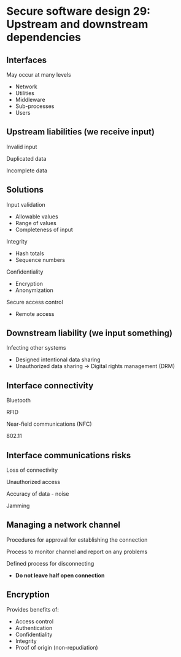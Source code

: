 * Secure software design 29: Upstream and downstream dependencies

** Interfaces

May occur at many levels
- Network
- Utilities
- Middleware
- Sub-processes
- Users

** Upstream liabilities (we receive input)

Invalid input

Duplicated data

Incomplete data

** Solutions

Input validation
- Allowable values
- Range of values
- Completeness of input

Integrity
- Hash totals
- Sequence numbers

Confidentiality
- Encryption
- Anonymization

Secure access control
- Remote access

** Downstream liability (we input something)

Infecting other systems
- Designed intentional data sharing
- Unauthorized data sharing
  -> Digital rights management (DRM)

** Interface connectivity

Bluetooth

RFID

Near-field communications (NFC)

802.11

** Interface communications risks

Loss of connectivity

Unauthorized access

Accuracy of data - noise

Jamming

** Managing a network channel

Procedures for approval for establishing the connection

Process to monitor channel and report on any problems

Defined process for disconnecting
- *Do not leave half open connection*

** Encryption

Provides benefits of:
- Access control
- Authentication
- Confidentiality
- Integrity
- Proof of origin (non-repudiation)
